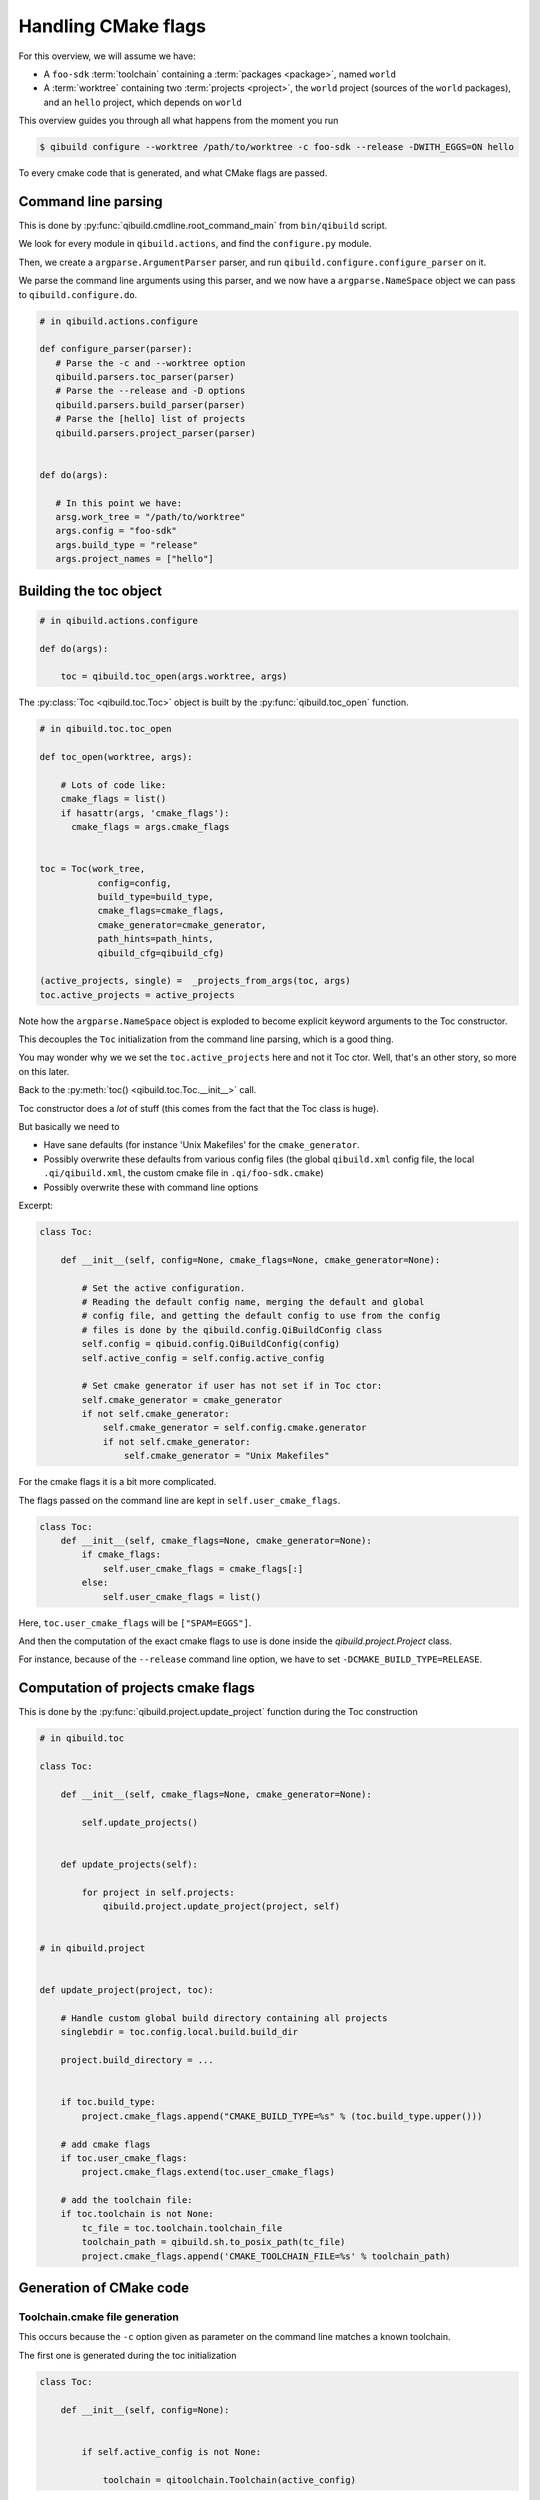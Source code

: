 .. _handling-cmake-flags:

Handling CMake flags
====================

For this overview, we will assume we have:

* A ``foo-sdk`` :term:`toolchain` containing a :term:`packages <package>`,
  named ``world``

* A :term:`worktree` containing two :term:`projects <project>`,
  the ``world`` project (sources of the ``world`` packages), and
  an ``hello`` project, which depends on ``world``


This overview guides you through all what happens from the moment you run

.. code-block:: console

 $ qibuild configure --worktree /path/to/worktree -c foo-sdk --release -DWITH_EGGS=ON hello


To every cmake code that is generated, and what CMake flags are passed.


Command line parsing
---------------------

This is done by :py:func:`qibuild.cmdline.root_command_main` from
``bin/qibuild`` script.

We look for every module in ``qibuild.actions``, and find the ``configure.py`` module.

Then, we create a ``argparse.ArgumentParser`` parser, and run ``qibuild.configure.configure_parser``
on it.

We parse the command line arguments using this parser, and we now have a ``argparse.NameSpace``
object we can pass to ``qibuild.configure.do``.

.. code-block:: python

   # in qibuild.actions.configure

   def configure_parser(parser):
      # Parse the -c and --worktree option
      qibuild.parsers.toc_parser(parser)
      # Parse the --release and -D options
      qibuild.parsers.build_parser(parser)
      # Parse the [hello] list of projects
      qibuild.parsers.project_parser(parser)


   def do(args):

      # In this point we have:
      arsg.work_tree = "/path/to/worktree"
      args.config = "foo-sdk"
      args.build_type = "release"
      args.project_names = ["hello"]


Building the toc object
------------------------

.. code-block:: python

    # in qibuild.actions.configure

    def do(args):

        toc = qibuild.toc_open(args.worktree, args)


The :py:class:`Toc <qibuild.toc.Toc>` object is built by the :py:func:`qibuild.toc_open`
function.

.. code-block:: python

    # in qibuild.toc.toc_open

    def toc_open(worktree, args):

        # Lots of code like:
        cmake_flags = list()
        if hasattr(args, 'cmake_flags'):
          cmake_flags = args.cmake_flags


    toc = Toc(work_tree,
               config=config,
               build_type=build_type,
               cmake_flags=cmake_flags,
               cmake_generator=cmake_generator,
               path_hints=path_hints,
               qibuild_cfg=qibuild_cfg)

    (active_projects, single) =  _projects_from_args(toc, args)
    toc.active_projects = active_projects

Note how the ``argparse.NameSpace`` object is exploded to become explicit keyword arguments
to the Toc constructor.

This decouples the ``Toc`` initialization from the command line parsing, which is a good
thing.

You may wonder why we we set the ``toc.active_projects`` here and not it Toc ctor.
Well, that's an other story, so more on this later.

Back to the :py:meth:`toc() <qibuild.toc.Toc.__init__>` call.

Toc constructor does a *lot* of stuff (this comes from the fact that the Toc class is huge).

But basically we need to

* Have sane defaults  (for instance 'Unix Makefiles' for the ``cmake_generator``.

* Possibly overwrite these defaults from various config files (the global ``qibuild.xml``
  config file, the local ``.qi/qibuild.xml``, the custom cmake file in
  ``.qi/foo-sdk.cmake``)

* Possibly overwrite these with command line options

Excerpt:

.. code-block:: python

    class Toc:

        def __init__(self, config=None, cmake_flags=None, cmake_generator=None):

            # Set the active configuration.
            # Reading the default config name, merging the default and global
            # config file, and getting the default config to use from the config
            # files is done by the qibuild.config.QiBuildConfig class
            self.config = qibuid.config.QiBuildConfig(config)
            self.active_config = self.config.active_config

            # Set cmake generator if user has not set if in Toc ctor:
            self.cmake_generator = cmake_generator
            if not self.cmake_generator:
                self.cmake_generator = self.config.cmake.generator
                if not self.cmake_generator:
                    self.cmake_generator = "Unix Makefiles"


For the cmake flags it is a bit more complicated.


The flags passed on the command line are kept in ``self.user_cmake_flags``.

.. code-block:: python

    class Toc:
        def __init__(self, cmake_flags=None, cmake_generator=None):
            if cmake_flags:
                self.user_cmake_flags = cmake_flags[:]
            else:
                self.user_cmake_flags = list()


Here, ``toc.user_cmake_flags`` will be ``["SPAM=EGGS"]``.

And then the computation of the exact cmake flags to use is done
inside the `qibuild.project.Project` class.

For instance, because of the ``--release`` command line option, we have
to set ``-DCMAKE_BUILD_TYPE=RELEASE``.


Computation of projects cmake flags
-----------------------------------

This is done by the :py:func:`qibuild.project.update_project` function during
the Toc construction


.. code-block:: python

    # in qibuild.toc

    class Toc:

        def __init__(self, cmake_flags=None, cmake_generator=None):

            self.update_projects()


        def update_projects(self):

            for project in self.projects:
                qibuild.project.update_project(project, self)


    # in qibuild.project


    def update_project(project, toc):

        # Handle custom global build directory containing all projects
        singlebdir = toc.config.local.build.build_dir

        project.build_directory = ...


        if toc.build_type:
            project.cmake_flags.append("CMAKE_BUILD_TYPE=%s" % (toc.build_type.upper()))

        # add cmake flags
        if toc.user_cmake_flags:
            project.cmake_flags.extend(toc.user_cmake_flags)

        # add the toolchain file:
        if toc.toolchain is not None:
            tc_file = toc.toolchain.toolchain_file
            toolchain_path = qibuild.sh.to_posix_path(tc_file)
            project.cmake_flags.append('CMAKE_TOOLCHAIN_FILE=%s' % toolchain_path)





Generation of CMake code
-------------------------


Toolchain.cmake file generation
+++++++++++++++++++++++++++++++

This occurs because the ``-c`` option given as parameter
on the command line matches a known toolchain.


The first one is generated during the toc initialization

.. code-block:: python

    class Toc:

        def __init__(self, config=None):


            if self.active_config is not None:

                toolchain = qitoolchain.Toolchain(active_config)



During the qitoolchain.Toolchain constructor, we go through the list of packages
to make sure we set CMAKE_FIND_ROOT_PATH correctly

If our case, there is a ``world`` package in the ``foo-sdk`` toolchain, so
the file will look like

.. code-block:: cmake

   list(INSERT CMAKE_FIND_ROOT_PATH 0 "/path/to/world/package")


Generating the dependencies.cmake file
+++++++++++++++++++++++++++++++++++++++


Here we need ``hello`` to be able to find the ``world``

First case:

.. code-block:: console

   $ qibuild configure hello

``hello`` must use the ``world-config.cmake`` from the ``world`` package

Second case:

.. code-block:: console

   $ qibuild configure world hello

``hello`` must use the ``world-config.cmake`` from ``src/world/build/sdk/``.

In the first case, the toolchain file is enough, so everything works fine,
but in the second case, we have to tell cmake it should insert
``/path/to/worktree/world/build/sdk``
at the beginning of ``CMAKE_FIND_ROOT_PATH``

So, let's what happens there in the two cases.

.. code-block:: python


    # qibuild.toc


    def toc_open(work_tree, args):

        # args.projects contains ["world", "hello"], in the second case,
        # and just ["hello"] in the first case.
        # after command line parsing
        (active_projects, single) =  _projects_from_args(toc, args)
        toc.active_projects = active_projects


    def _projects_from_args(toc, args):
        """
        Cases handled:
          - nothing specified: get the project from the cwd
          - args.single: do not resolve dependencies
          - args.all: return all projects
        Returns a tuple (project_names, single):
            project_names: the actual list for project
            single: user specified --single
        """
        ....


Here ``toc.active_projects`` will be set to ``["hello"]`` in the first
case, but to ``["world", "hello"]`` in the second case.



.. code-block:: python

    # qibuild.actions.configure

    toc = toc_open(args.work_tree, args)

    # Note how toc.active_projects has been set
    # (to ['world', 'hello'], but no depency resolution
    # has still occured, because we need to know about the packages
    # in the toolchain, the names of the projects in the work tree,
    # and so on.
    (project_names, _, _) = toc.resolve_deps()


    # qibuild.toc

    class Toc:
        def resolve_deps(self):
            # use a DependenciesSolver with self.projects, self.packages
            # and self.active_projects
            dep_solver = ...
            return dep_solver.solve(...)


So project_names is ["hello"] in the first case, because the ``DependenciesSolver``
saw the 'world' dependency was provided by a package, and ["world", "hello"]
because of the ``active_projects`` argument passed to the ``DependenciesSolver``

.. seealso::

    * :py:class:`DependenciesSolver`

.. code-block:: python

    # qibuild.actions.configure

    projects = [toc.get_project(name) for name in project_names]
    for project in projects:
        toc.configure_project(project)


    # qibuild.toc

    class Toc:

        def configure_project(self, project):
            qibuild.project.bootstrap_project(project, self)


    # qibuild.project.bootstrap_project

    def bootstrap_project(project, toc):

      config = toc.active_config
      if config:
          local_dir = os.path.join(toc.work_tree, ".qi")
          local_cmake = os.path.join(local_dir, "%s.cmake" % config)

      sdk_dirs = toc.get_sdk_dirs(project.name)




Using the toc object it is easy to find the custom cmake file
(see :ref:`parsing-custom-cmake-file`).

And then we use toc.get_sdk_dirs to find the list of SDK and write the
dependencies.cmake file

.. code-block:: cmake

    include(/path/to/worktree/<config>.cmake)

    list(INSERT 0 CMAKE_FIND_ROOT_PATH /path/to/world/sdk)


Why does it work ?
------------------


This works if ``world`` was created with

.. code-block:: cmake

    qi_create_lib(world)
    qi_stage_lib(world)


This way we can know that ``world-config.cmake`` will be in
``src/world/build/sdk/cmake/world-config.cmake``.


So, we are able to generate a ``dependencies.cmake`` in ``hello/build/`` looking like

.. code-block:: cmake

    list(INSERT 0 CMAKE_FIND_ROOT_PATH "src/world/build/sdk")


Also, the ``hello`` CMakeList.txt must contains

.. code-block:: cmake

    find_package(qibuild)

And inside ``qibuild-config.cmake`` we have

.. code-block:: cmake

    if(EXISTS ${CMAKE_CURRENT_BINARY_DIR}/dependencies.cmake)
      include(${CMAKE_CURRENT_BINARY_DIR}/dependencies.cmake)
    endif()



Getting the list of SDK dirs
-----------------------------

Let's have a closer look at this function:


.. code-block:: python


    # qibuild.toc

    class Toc:

        def get_sdk_dirs(self, project):

            dep_solver = DependenciesSolver(
                projects=self.projects,
                packages=self.packages,
                active_projects=self.active_projects)
            (r_project_names, _package_names, not_found) = dep_solver.solve([project_name])

            for project_name in r_project_names:
                project = self.get_project(project_name)
                dirs.append(project.get_sdk_dir())

          return dirs

But why do we use an **other** dependency solver here?

Two reasons:

First pathological case
+++++++++++++++++++++++

Assume you have no ``world`` package, but you run

.. code-block:: console

    qibuild configure -s

from ``hello`` source tree.

Here is what is going to happen:

``_projects_from_args`` will use the current working directory to find that
the project name is ``["hello"]``

``toc.use_deps`` will be set to False, so  ``toc.resolve_deps`` will only return
``["hello"]``, although qibuild knows that there is a ``world`` project on
which ``hello`` depends.

but, when solving deps inside ``toc.get_sdk_dirs``, we will still find the
``world`` dependency, and the ``dependencies.cmake`` will still be generated correctly.

Second pathological case
++++++++++++++++++++++++


Assume you have a ``hello`` package that depends on the ``world`` package
that itself depends on the ``foo`` package.

The ``dependencies.cmake`` (will be different for the three projects:


.. code-block:: cmake

    # hello/build/dependencies.cmake

    list(INSTERT 0 CMAKE_FIND_ROOT_PATH world/build/sdk)
    list(INSTERT 0 CMAKE_FIND_ROOT_PATH foo/build/sdk)

    # world/build/dependencies.cmake
    list(INSTERT 0 CMAKE_FIND_ROOT_PATH foo/build/sdk)

    # foo/build/dependencies.cmake
    # nothing


That's why the ``toc.get_sdk_dirs`` is called by each project.




.. _parsing-custom-cmake-file:

Parsing custom cmake file
--------------------------

This is mainly useful when you do continuous integration and releases.

For instance, we you just need to compile the ``hello`` project, you have
nothing to do.

But you may want to set ``-DCOVERAGE=TRUE`` for your nightly builds, or something
like that.

So to do that you have to have a way to have CMake code, but not put in the ``qiproject.xml`` file, because you only want to use those flags on certain occasions.

Note that sometimes you can even have complete piece of CMake code:


.. code-block:: cmake

  # Remove warnings about missing .pd on Visual Studio:
  set(_orig_flags ${CMAKE_CXX_FLAGS_DEBUG})
  string(REPLACE "/Zi" "" _package_debug_flags "${CMAKE_CXX_FLAGS_DEBUG}")
  set(CMAKE_CXX_FLAGS_DEBUG ${_package_debug_flags} CACHE INTERNAL "" FORCE)


So the convention is that you put you custom cmake code in ``.qi/<config>.cmake``.

